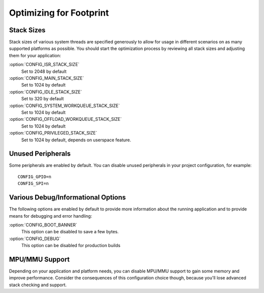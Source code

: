 .. _footprint:

Optimizing for Footprint
########################

Stack Sizes
***********

Stack sizes of various system threads are specified generously to allow for
usage in different scenarios on as many supported platforms as possible. You
should start the optimization process by reviewing all stack sizes and adjusting
them for your application:

:option:`CONFIG_ISR_STACK_SIZE`
  Set to 2048 by default

:option:`CONFIG_MAIN_STACK_SIZE`
  Set to 1024 by default

:option:`CONFIG_IDLE_STACK_SIZE`
  Set to 320 by default

:option:`CONFIG_SYSTEM_WORKQUEUE_STACK_SIZE`
  Set to 1024 by default

:option:`CONFIG_OFFLOAD_WORKQUEUE_STACK_SIZE`
  Set to 1024 by default

:option:`CONFIG_PRIVILEGED_STACK_SIZE`
  Set to 1024 by default, depends on userspace feature.


Unused Peripherals
******************

Some peripherals are enabled by default. You can disable unused
peripherals in your project configuration, for example::


        CONFIG_GPIO=n
        CONFIG_SPI=n

Various Debug/Informational Options
***********************************

The following options are enabled by default to provide more information about
the running application and to provide means for debugging and error handling:

:option:`CONFIG_BOOT_BANNER`
  This option can be disabled to save a few bytes.

:option:`CONFIG_DEBUG`
  This option can be disabled for production builds


MPU/MMU Support
***************

Depending on your application and platform needs, you can disable MPU/MMU
support to gain some memory and improve performance.  Consider the consequences
of this configuration choice though, because you'll lose advanced stack
checking and support.
